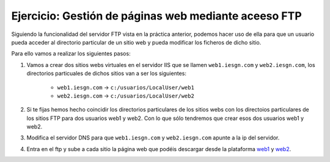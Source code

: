Ejercicio: Gestión de páginas web mediante aceeso FTP
=====================================================

Siguiendo la funcionalidad del servidor FTP vista en la práctica anterior, podemos hacer uso de ella para que un usuario pueda acceder al directorio particular de un sitio web y pueda modificar los ficheros de dicho sitio.

Para ello vamos a realizar los siguientes pasos:

1. Vamos a crear dos sitios webs virtuales en el servidor IIS que se llamen ``web1.iesgn.com`` y ``web2.iesgn.com``, los directorios particuales de dichos sitios van a ser los siguientes:

        * ``web1.iesgn.com`` -> ``c:/usuarios/LocalUser/web1``
        * ``web2.iesgn.com`` -> ``c:/usuarios/LocalUser/web2``

2. Si te fijas hemos hecho coincidir los directorios particulares de los sitios webs con los directoios particulares de los sitios FTP para dos usuarios web1 y web2. Con lo que sólo tendremos que crear esos dos usuarios web1 y web2.

3. Modifica el servidor DNS para que ``web1.iesgn.com`` y ``web2.iesgn.com`` apunte a la ip del servidor.

4. Entra en el ftp y sube a cada sitio la página web que podéis descargar desde la plataforma  `web1 <http://josedom24.github.io/mod/serviciosgm/files/web1.zip>`_ y `web2 <http://josedom24.github.io/mod/serviciosgm/files/web2.zip>`_.

